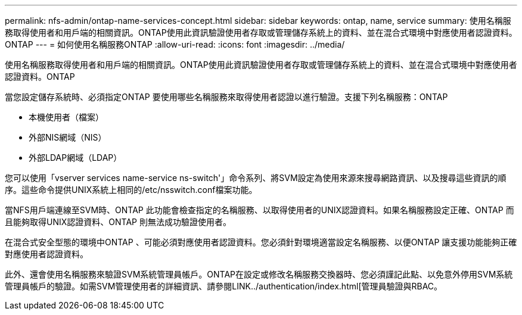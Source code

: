 ---
permalink: nfs-admin/ontap-name-services-concept.html 
sidebar: sidebar 
keywords: ontap, name, service 
summary: 使用名稱服務取得使用者和用戶端的相關資訊。ONTAP使用此資訊驗證使用者存取或管理儲存系統上的資料、並在混合式環境中對應使用者認證資料。ONTAP 
---
= 如何使用名稱服務ONTAP
:allow-uri-read: 
:icons: font
:imagesdir: ../media/


[role="lead"]
使用名稱服務取得使用者和用戶端的相關資訊。ONTAP使用此資訊驗證使用者存取或管理儲存系統上的資料、並在混合式環境中對應使用者認證資料。ONTAP

當您設定儲存系統時、必須指定ONTAP 要使用哪些名稱服務來取得使用者認證以進行驗證。支援下列名稱服務：ONTAP

* 本機使用者（檔案）
* 外部NIS網域（NIS）
* 外部LDAP網域（LDAP）


您可以使用「vserver services name-service ns-switch'」命令系列、將SVM設定為使用來源來搜尋網路資訊、以及搜尋這些資訊的順序。這些命令提供UNIX系統上相同的/etc/nsswitch.conf檔案功能。

當NFS用戶端連線至SVM時、ONTAP 此功能會檢查指定的名稱服務、以取得使用者的UNIX認證資料。如果名稱服務設定正確、ONTAP 而且能夠取得UNIX認證資料、ONTAP 則無法成功驗證使用者。

在混合式安全型態的環境中ONTAP 、可能必須對應使用者認證資料。您必須針對環境適當設定名稱服務、以便ONTAP 讓支援功能能夠正確對應使用者認證資料。

此外、還會使用名稱服務來驗證SVM系統管理員帳戶。ONTAP在設定或修改名稱服務交換器時、您必須謹記此點、以免意外停用SVM系統管理員帳戶的驗證。如需SVM管理使用者的詳細資訊、請參閱LINK../authentication/index.html[管理員驗證與RBAC。
